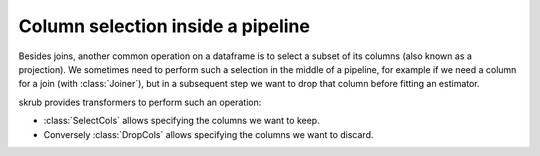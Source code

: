 Column selection inside a pipeline
----------------------------------

Besides joins, another common operation on a dataframe is to select a subset of its columns (also known as a projection).
We sometimes need to perform such a selection in the middle of a pipeline, for example if we need a column for a join (with :class:`Joiner`), but in a subsequent step we want to drop that column before fitting an estimator.

skrub provides transformers to perform such an operation:

- :class:`SelectCols` allows specifying the columns we want to keep.
- Conversely :class:`DropCols` allows specifying the columns we want to discard.
